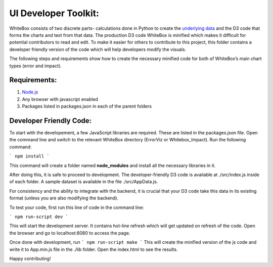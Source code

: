 .. -*- mode: rst -*-

UI Developer Toolkit:
=====================

WhiteBox consists of two discrete parts- calculations done in Python to create the `underlying data <https://github.com/Data4Gov/WhiteBox_Production/tree/master/whitebox>`_ and the D3 code that forms the charts and text from that data. The production D3 code WhiteBox is minified which makes it difficult for potential contributors to read and edit. To make it easier for others to contribute to this project, this folder contains a developer friendly version of the code which will help developers modify the visuals. 

The following steps and requirements show how to create the necessary minified code for both of WhiteBox’s main chart types (error and impact). 

Requirements:
-------------

1. `Node.js <https://nodejs.org/en/>`_  
2. Any browser with javascript enabled
3. Packages listed in packages.json in each of the parent folders  

Developer Friendly Code:
------------------------
To start with the developement, a few JavaScript libraries are required. These are listed in the packages.json file. Open the command line and switch to the relevant WhiteBox directory (ErrorViz or Whitebox_Impact). Run the following command:

```
npm install
```

This command will create a folder named **node_modules** and install all the necessary libraries in it.

After doing this, it is safe to proceed to development. The developer-friendly D3 code is available at ./src/index.js inside of each folder. A sample dataset is available in the file ./src/AppData.js. 

For consistency and the ability to integrate with the backend, it is crucial that your D3 code take this data in its existing format (unless you are also modifying the backend).

To test your code, first run this line of code in the command line:

```
npm run-script dev
```

This will start the development server. It contains hot-line refresh which will get updated on refresh of the code. Open the browser and go to localhost:8080 to access the page.

Once done with development, run 
```
npm run-script make 
```
This will create the minified version of the js code and write it to App.min.js file in the ./lib folder. Open the index.html to see the results.

Happy contributing!  

